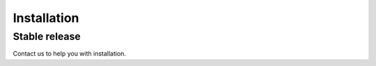 .. highlight:: shell

============
Installation
============


Stable release
==============

Contact us to help you with installation. 


